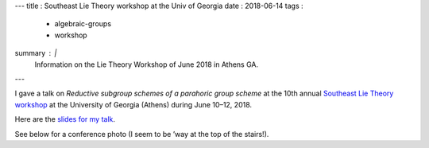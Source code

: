 ---
title   : Southeast Lie Theory workshop at the Univ of Georgia
date    : 2018-06-14
tags    :
  - algebraic-groups
  - workshop
summary : |
  Information on the Lie Theory Workshop of June 2018 in Athens GA.
---

I gave a talk on *Reductive subgroup schemes of a parahoric group
scheme* at the 10th annual `Southeast Lie Theory workshop`_ at the
University of Georgia (Athens) during June 10–12, 2018.

Here are the `slides for my talk`_.

.. _Southeast Lie Theory workshop: https://www.math.lsu.edu/~pramod/selie/10/
.. _slides for my talk: /assets/slides/2018-05---Athens---transparencies.pdf

See below for a conference photo (I seem to be ’way at the top of the
stairs!).

.. container:: images
   :class: image-wrapper-1
	   
   .. image:: /assets/images/2018-06-SELieConfPic.jpg
      :target: /assets/images/2018-06-SELieConfPic.jpg
      :class: image
